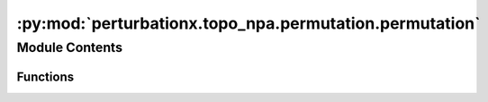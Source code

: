 :py:mod:`perturbationx.topo_npa.permutation.permutation`
========================================================

.. py:module:: perturbationx.topo_npa.permutation.permutation


Module Contents
---------------


Functions
~~~~~~~~~

.. autoapisummary::

   perturbationx.toponpa.permutation.permutation.permute_adjacency
   perturbationx.toponpa.permutation.permutation.permute_edge_list



.. py:function:: permute_adjacency(adj: numpy.ndarray | scipy.sparse.sparray, permutations=('k2', ), iterations=500, permutation_rate=1.0, seed=None)

   Permute an adjacency matrix.

   :param adj: The adjacency matrix to permute.
   :type adj: np.ndarray | sp.sparray
   :param permutations: The permutations to apply. May contain 'k1' and 'k2' in any order. Defaults to ('k2',).
   :type permutations: list, optional
   :param iterations: The number of permutations to generate. Defaults to 500.
   :type iterations: int, optional
   :param permutation_rate: The fraction of edges to permute. Defaults to 1.
   :type permutation_rate: float, optional
   :param seed: The seed for the random number generator.
   :type seed: int, optional
   :raises ValueError: If the adjacency matrix is not square.
   :return: A dictionary of lists with permuted adjacency matrices, keyed by the permutation name.
   :rtype: dict


.. py:function:: permute_edge_list(edge_list: numpy.ndarray, node_list=None, iterations=500, method='k1', permutation_rate=1.0, seed=None)

   Permute an edge list.

   :param edge_list: The edge list to permute. Must be a 2D array with shape (n_edges, 4). The first two columns
       contain the source and target nodes, the third column contains the edge type, and the fourth column contains
       the confidence weight. Confidence weights are optional.
   :type edge_list: np.ndarray
   :param node_list: The list of nodes to use in the permutation. Only edges that connect nodes in this list
       are permuted. If None, the list is inferred from the edge list.
   :type node_list: list, optional
   :param iterations: The number of permutations to generate. Defaults to 500.
   :type iterations: int, optional
   :param method: The permutation method to use. Defaults to 'k1'. May be 'k1' or 'k2'.
   :type method: str, optional
   :param permutation_rate: The fraction of edges to permute. Defaults to 1. If 'confidence', the confidence weights
       are used to determine the number of edges to permute. For each edge, a random number is drawn from a uniform
       distribution between 0 and 1. If the confidence weight is larger than this number, the edge is permuted.
   :type permutation_rate: float | str, optional
   :param seed: The seed for the random number generator.
   :type seed: int, optional
   :raises ValueError: If the permutation method is unknown.
   :return: A list of permutations. Each permutation is a list of tuples with the source node, target node, and edge
       type. If the edge type is None, the edge is removed.


